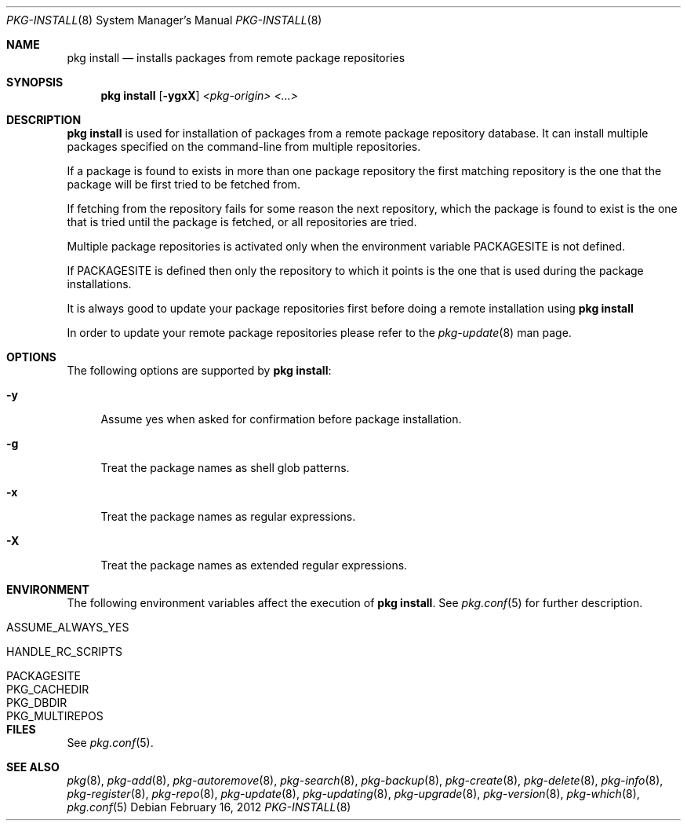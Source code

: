.\"
.\" FreeBSD pkg - a next generation package for the installation and maintenance
.\" of non-core utilities.
.\"
.\" Redistribution and use in source and binary forms, with or without
.\" modification, are permitted provided that the following conditions
.\" are met:
.\" 8. Redistributions of source code must retain the above copyright
.\"    notice, this list of conditions and the following disclaimer.
.\" 2. Redistributions in binary form must reproduce the above copyright
.\"    notice, this list of conditions and the following disclaimer in the
.\"    documentation and/or other materials provided with the distribution.
.\"
.\"
.\"     @(#)pkg.1
.\" $FreeBSD$
.\"
.Dd February 16, 2012
.Dt PKG-INSTALL 8
.Os
.Sh NAME
.Nm "pkg install"
.Nd installs packages from remote package repositories
.Sh SYNOPSIS
.Nm
.Op Fl ygxX
.Ar <pkg-origin> <...>
.Sh DESCRIPTION
.Nm
is used for installation of packages from a remote package
repository database. It can install multiple packages
specified on the command-line from multiple repositories.
.Pp
If a package is found to exists in more than one package
repository the first matching repository is the one that the
package will be first tried to be fetched from.
.Pp
If fetching from the repository fails for some reason the next
repository, which the package is found to exist is the one that is
tried until the package is fetched, or all repositories are tried.
.Pp
Multiple package repositories is activated only when the environment
variable
.Ev PACKAGESITE
is not defined.
.Pp
If
.Ev PACKAGESITE
is defined then only the repository to which it
points is the one that is used during the package installations.
.Pp
It is always good to update your package repositories first before
doing a remote installation using
.Nm
.Pp
In order to update your remote package repositories please refer to the
.Xr pkg-update 8
man page.
.Sh OPTIONS
The following options are supported by
.Nm :
.Bl -tag -width F1
.It Fl y
Assume yes when asked for confirmation before package installation.
.It Fl g
Treat the package names as shell glob patterns.
.It Fl x
Treat the package names as regular expressions.
.It Fl X
Treat the package names as extended regular expressions.
.El
.Sh ENVIRONMENT
The following environment variables affect the execution of
.Nm .
See
.Xr pkg.conf 5
for further description.
.Bl -tag -width ".Ev NO_DESCRIPTIONS"
.It Ev ASSUME_ALWAYS_YES
.It Ev HANDLE_RC_SCRIPTS
.It Ev PACKAGESITE
.It Ev PKG_CACHEDIR
.It Ev PKG_DBDIR
.It Ev PKG_MULTIREPOS
.El
.Sh FILES
See
.Xr pkg.conf 5 .
.Sh SEE ALSO
.Xr pkg 8 ,
.Xr pkg-add 8 ,
.Xr pkg-autoremove 8 ,
.Xr pkg-search 8 ,
.Xr pkg-backup 8 ,
.Xr pkg-create 8 ,
.Xr pkg-delete 8 ,
.Xr pkg-info 8 ,
.Xr pkg-register 8 ,
.Xr pkg-repo 8 ,
.Xr pkg-update 8 ,
.Xr pkg-updating 8 ,
.Xr pkg-upgrade 8 ,
.Xr pkg-version 8 ,
.Xr pkg-which 8 ,
.Xr pkg.conf 5

